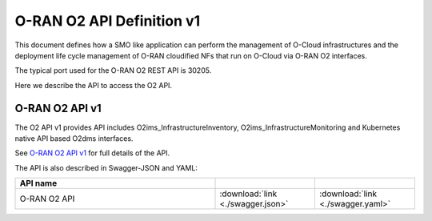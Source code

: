 .. This work is licensed under a Creative Commons Attribution 4.0 International License.
.. SPDX-License-Identifier: CC-BY-4.0
.. Copyright (C) 2021-2022 Wind River Systems, Inc.

.. _api_docs:

.. |swagger-icon| image:: ./images/swagger.png
                  :width: 40px

.. |yaml-icon| image:: ./images/yaml_logo.png
                  :width: 40px


==========================
O-RAN O2 API Definition v1
==========================

This document defines how a SMO like application can perform the management 
of O-Cloud infrastructures and the deployment life cycle management of O-RAN 
cloudified NFs that run on O-Cloud via O-RAN O2 interfaces.

The typical port used for the O-RAN O2 REST API is 30205. 

Here we describe the API to access the O2 API.


O-RAN O2 API v1
===============

The O2 API v1 provides API includes O2ims_InfrastructureInventory, O2ims_InfrastructureMonitoring and
Kubernetes native API based O2dms interfaces.

See `O-RAN O2 API v1 <./oran-o2-api.html>`_ for full details of the API.

The API is also described in Swagger-JSON and YAML:


.. csv-table::
   :header: "API name", "|swagger-icon|", "|yaml-icon|"
   :widths: 10,5, 5

   "O-RAN O2 API", ":download:`link <./swagger.json>`", ":download:`link <./swagger.yaml>`"
